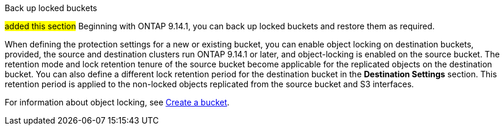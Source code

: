 .Back up locked buckets
##added this section##
Beginning with ONTAP 9.14.1, you can back up locked buckets and restore them as required. 

When defining the protection settings for a new or existing bucket, you can enable object locking on destination buckets, provided, the source and destination clusters run ONTAP 9.14.1 or later, and object-locking is enabled on the source bucket. The retention mode and lock retention tenure of the source bucket become applicable for the replicated objects on the destination bucket. You can also define a different lock retention period for the destination bucket in the *Destination Settings* section. This retention period is applied to the non-locked objects replicated from the source bucket and S3 interfaces.

For information about object locking, see link:../s3-config/create-bucket-task.html[Create a bucket].


// 17-Oct-2023 ONTAPDOC-1364

